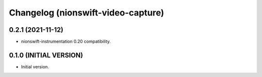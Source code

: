 Changelog (nionswift-video-capture)
===================================

0.2.1 (2021-11-12)
------------------
- nionswift-instrumentation 0.20 compatibility.

0.1.0 (INITIAL VERSION)
-----------------------
- Initial version.
